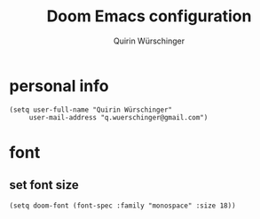 #+startup: overview
#+title: Doom Emacs configuration
#+author: Quirin Würschinger
#+property: header-args :results silent :tangle yes

* personal info
#+BEGIN_SRC elisp
(setq user-full-name "Quirin Würschinger"
     user-mail-address "q.wuerschinger@gmail.com")
#+END_SRC

* font
** set font size
#+BEGIN_SRC elisp
(setq doom-font (font-spec :family "monospace" :size 18))
#+END_SRC

